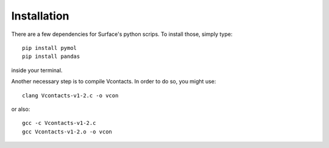 Installation
=====

There are a few dependencies for Surface's python scrips. To install those, simply type::

	pip install pymol
	pip install pandas

inside your terminal.

Another necessary step is to compile Vcontacts. In order to do so, you might use::

   	clang Vcontacts-v1-2.c -o vcon
   
or also::

   	gcc -c Vcontacts-v1-2.c
	gcc Vcontacts-v1-2.o -o vcon
